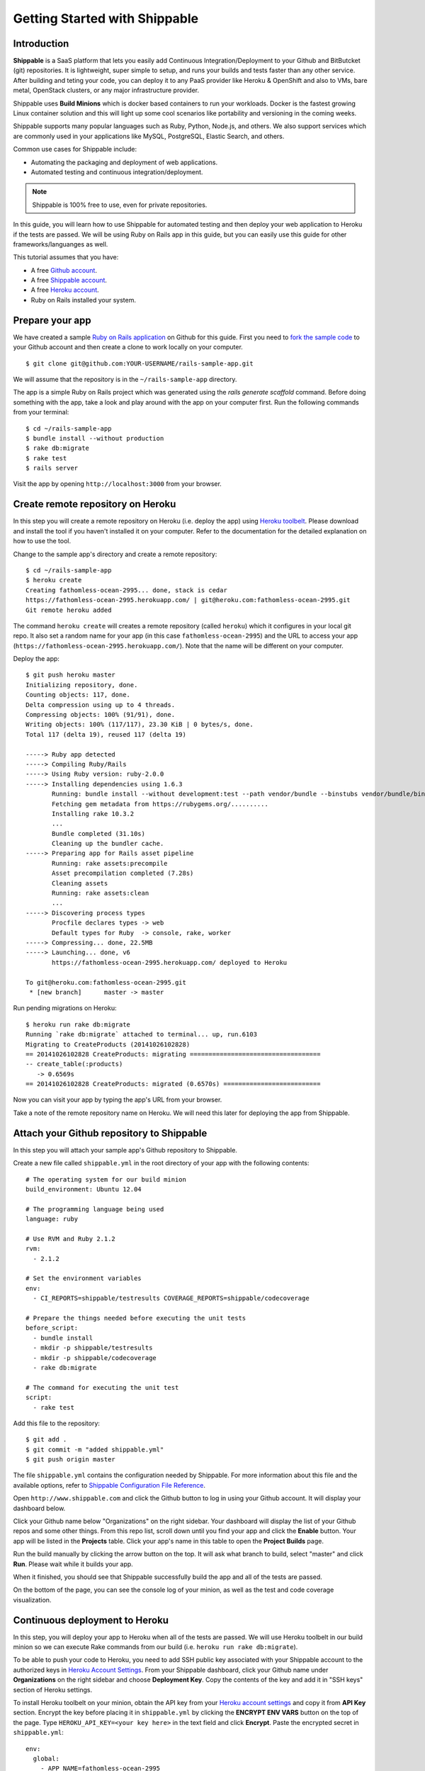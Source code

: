 Getting Started with Shippable
==============================

Introduction
------------

**Shippable** is a SaaS platform that lets you easily add Continuous Integration/Deployment to your Github and BitButcket (git) repositories. It is lightweight, super simple to setup, and runs your builds and tests faster than any other service. After building and teting your code, you can deploy it to any PaaS provider like Heroku & OpenShift and also to VMs, bare metal, OpenStack clusters, or any major infrastructure provider.

Shippable uses **Build Minions** which is docker based containers to run your workloads. Docker is the fastest growing Linux container solution and this will light up some cool scenarios like portability and versioning in the coming weeks.

Shippable supports many popular languages such as Ruby, Python, Node.js, and others. We also support services which are commonly used in your applications like MySQL, PostgreSQL, Elastic Search, and others.

Common use cases for Shippable include:

- Automating the packaging and deployment of web applications.
- Automated testing and continuous integration/deployment.

.. note:: Shippable is 100% free to use, even for private repositories.

In this guide, you will learn how to use Shippable for automated testing and then deploy your web application to Heroku if the tests are passed. We will be using Ruby on Rails app in this guide, but you can easily use this guide for other frameworks/languanges as well.

This tutorial assumes that you have:

- A free `Github account <https:/github.com>`_.
- A free `Shippable account <http://www.shippable.com>`_.
- A free `Heroku account <https://signup.heroku.com/signup/dc>`_.
- Ruby on Rails installed your system.

Prepare your app
----------------

We have created a sample `Ruby on Rails application <https://github.com/bsdnoobz/rails-sample-app>`_ on Github for this guide. First you need to `fork the sample code <https://help.github.com/articles/fork-a-repo/>`_ to your Github account and then create a clone to work locally on your computer.

::

    $ git clone git@github.com:YOUR-USERNAME/rails-sample-app.git

We will assume that the repository is in the ``~/rails-sample-app`` directory.

The app is a simple Ruby on Rails project which was generated using the `rails generate scaffold` command. Before doing something with the app, take a look and play around with the app on your computer first. Run the following commands from your terminal::

    $ cd ~/rails-sample-app
    $ bundle install --without production
    $ rake db:migrate
    $ rake test
    $ rails server

Visit the app by opening ``http://localhost:3000`` from your browser.

Create remote repository on Heroku
----------------------------------

In this step you will create a remote repository on Heroku (i.e. deploy the app) using `Heroku toolbelt <https://toolbelt.heroku.com/>`_. Please download and install the tool if you haven't installed it on your computer. Refer to the documentation for the detailed explanation on how to use the tool.

Change to the sample app's directory and create a remote repository::

    $ cd ~/rails-sample-app
    $ heroku create
    Creating fathomless-ocean-2995... done, stack is cedar
    https://fathomless-ocean-2995.herokuapp.com/ | git@heroku.com:fathomless-ocean-2995.git
    Git remote heroku added

The command ``heroku create`` will creates a remote repository (called ``heroku``) which it configures in your local git repo. It also set a random name for your app (in this case ``fathomless-ocean-2995``) and the URL to access your app (``https://fathomless-ocean-2995.herokuapp.com/``). Note that the name will be different on your computer.

Deploy the app::

    $ git push heroku master
    Initializing repository, done.
    Counting objects: 117, done.
    Delta compression using up to 4 threads.
    Compressing objects: 100% (91/91), done.
    Writing objects: 100% (117/117), 23.30 KiB | 0 bytes/s, done.
    Total 117 (delta 19), reused 117 (delta 19)

    -----> Ruby app detected
    -----> Compiling Ruby/Rails
    -----> Using Ruby version: ruby-2.0.0
    -----> Installing dependencies using 1.6.3
           Running: bundle install --without development:test --path vendor/bundle --binstubs vendor/bundle/bin -j4 --deployment
           Fetching gem metadata from https://rubygems.org/..........
           Installing rake 10.3.2
           ...
           Bundle completed (31.10s)
           Cleaning up the bundler cache.
    -----> Preparing app for Rails asset pipeline
           Running: rake assets:precompile
           Asset precompilation completed (7.28s)
           Cleaning assets
           Running: rake assets:clean
           ...
    -----> Discovering process types
           Procfile declares types -> web
           Default types for Ruby  -> console, rake, worker
    -----> Compressing... done, 22.5MB
    -----> Launching... done, v6
           https://fathomless-ocean-2995.herokuapp.com/ deployed to Heroku

    To git@heroku.com:fathomless-ocean-2995.git
     * [new branch]      master -> master

Run pending migrations on Heroku::

    $ heroku run rake db:migrate
    Running `rake db:migrate` attached to terminal... up, run.6103
    Migrating to CreateProducts (20141026102828)
    == 20141026102828 CreateProducts: migrating ===================================
    -- create_table(:products)
       -> 0.6569s
    == 20141026102828 CreateProducts: migrated (0.6570s) ==========================

Now you can visit your app by typing the app's URL from your browser.

Take a note of the remote repository name on Heroku. We will need this later for deploying the app from Shippable.

Attach your Github repository to Shippable
------------------------------------------

In this step you will attach your sample app's Github repository to Shippable.

Create a new file called ``shippable.yml`` in the root directory of your app with the following contents::

    # The operating system for our build minion
    build_environment: Ubuntu 12.04

    # The programming language being used
    language: ruby

    # Use RVM and Ruby 2.1.2
    rvm:
      - 2.1.2

    # Set the environment variables
    env:
      - CI_REPORTS=shippable/testresults COVERAGE_REPORTS=shippable/codecoverage

    # Prepare the things needed before executing the unit tests
    before_script:
      - bundle install
      - mkdir -p shippable/testresults
      - mkdir -p shippable/codecoverage
      - rake db:migrate

    # The command for executing the unit test
    script:
      - rake test

Add this file to the repository::

    $ git add .
    $ git commit -m "added shippable.yml"
    $ git push origin master

The file ``shippable.yml`` contains the configuration needed by Shippable. For more information about this file and the available options, refer to `Shippable Configuration File Reference <http://www.shippable.com>`_.

Open ``http://www.shippable.com`` and click the Github button to log in using your Github account. It will display your dashboard below.

.. image:: images/shippable-dashboard.png

Click your Github name below "Organizations" on the right sidebar. Your dashboard will display the list of your Github repos and some other things. From this repo list, scroll down until you find your app and click the **Enable** button. Your app will be listed in the **Projects** table. Click your app's name in this table to open the **Project Builds** page.

Run the build manually by clicking the arrow button on the top. It will ask what branch to build, select "master" and click **Run**. Please wait while it builds your app.

When it finished, you should see that Shippable successfully build the app and all of the tests are passed.

.. image:: images/shippable-build-success.png

On the bottom of the page, you can see the console log of your minion, as well as the test and code coverage visualization.

Continuous deployment to Heroku
-------------------------------

In this step, you will deploy your app to Heroku when all of the tests are passed. We will use Heroku toolbelt in our build minion so we can execute Rake commands from our build (i.e. ``heroku run rake db:migrate``).

To be able to push your code to Heroku, you need to add SSH public key associated with your Shippable account to the authorized keys in `Heroku Account Settings <https://dashboard.heroku.com/account>`_. From your Shippable dashboard, click your Github name under **Organizations** on the right sidebar and choose **Deployment Key**. Copy the contents of the key and add it in "SSH keys" section of Heroku settings.

To install Heroku toolbelt on your minion, obtain the API key from your `Heroku account settings <https://dashboard.heroku.com/account>`_ and copy it from **API Key** section. Encrypt the key before placing it in ``shippable.yml`` by clicking the **ENCRYPT ENV VARS** button on the top of the page. Type ``HEROKU_API_KEY=<your key here>`` in the text field and click **Encrypt**. Paste the encrypted secret in ``shippable.yml``::

    env:
      global:
        - APP_NAME=fathomless-ocean-2995
        - secure: a+WO3TxxmI/lIt5abubetS/sBsREx/EKj6S4gGRAcXvP/XD0oBPIKVd+7bkvqiRkK4r+oGcUb28Ioj2/R2hq2U1Imdt3RRy3D7m9rK3I2On+OyCvqwJbYN2AMVKUm24s1MhMX4WUzkZJjFBNSHeDD0Q8h58Dgj/gskWDDxSz6maQloUTZT3WTrEvDh/G77rfVXpuJnk+XLloRxMRfuewDtmIAb9d+AwoPhYz3y1wsjowzQi5BAmLplc3hFaSf2TjiBd60bXdE1pkjQpkRrGOiE9DMIv/KPhaGXVQr7EGLg==

Then, install the toolbelt in ``before_install`` section::

    before_install:
      - which heroku || wget -qO- https://toolbelt.heroku.com/install-ubuntu.sh | sh 

Deploy your app when all of the test are passed in the ``after_success`` section::

    after_success:
      - test -f ~/.ssh/id_rsa.heroku || ssh-keygen -y -f ~/.ssh/id_rsa > ~/.ssh/id_rsa.heroku && heroku keys:add ~/.ssh/id_rsa.heroku
      - git remote -v | grep ^heroku || heroku git:remote --app $APP_NAME
      - git push -f heroku master
      - heroku run rake db:migrate

Now your ``shippable.yml`` should look like this::

    # The operating system for our build minion
    build_environment: Ubuntu 12.04

    # The programming language being used
    language: ruby

    # Use RVM and Ruby 2.1.2
    rvm:
      - 2.1.2

    # Set the environment variables
    env:
      global:
        - APP_NAME=fathomless-ocean-2995
        - CI_REPORTS=shippable/testresults COVERAGE_REPORTS=shippable/codecoverage
        - secure: a+WO3TxxmI/lIt5abubetS/sBsREx/EKj6S4gGRAcXvP/XD0oBPIKVd+7bkvqiRkK4r+oGcUb28Ioj2/R2hq2U1Imdt3RRy3D7m9rK3I2On+OyCvqwJbYN2AMVKUm24s1MhMX4WUzkZJjFBNSHeDD0Q8h58Dgj/gskWDDxSz6maQloUTZT3WTrEvDh/G77rfVXpuJnk+XLloRxMRfuewDtmIAb9d+AwoPhYz3y1wsjowzQi5BAmLplc3hFaSf2TjiBd60bXdE1pkjQpkRrGOiE9DMIv/KPhaGXVQr7EGLg==

    # Prepare our build minion: install heroku toolbelt
    before_install:
      - which heroku || wget -qO- https://toolbelt.heroku.com/install-ubuntu.sh | sh 

    # Prepare the things needed before executing the unit tests
    before_script:
      - bundle install
      - mkdir -p shippable/testresults
      - mkdir -p shippable/codecoverage
      - rake db:migrate

    # The command for executing the unit test
    script:
      - rake test

    # Deploy the app to Heroku when build is success
    after_success:
      - test -f ~/.ssh/id_rsa.heroku || ssh-keygen -y -f ~/.ssh/id_rsa > ~/.ssh/id_rsa.heroku && heroku keys:add ~/.ssh/id_rsa.heroku
      - git remote -v | grep ^heroku || heroku git:remote --app $APP_NAME
      - git push -f heroku master
      - heroku run rake db:migrate

Commit your changes::

    $ git add .
    $ git commit -m "modify shippable.yml to deploy app"
    $ git push origin master

Notice in the **Project Builds** page of your app, Shippable automatically builds your app when it detects changes in your code. If everything is ok, your new app will be available on Heroku when the build succeeded.

.. note:: If your build times out during ``after_success`` step, please double check that you correctly defined ``HEROKU_API_KEY`` variable. If no or invalid key is supplied, Heroku toolbelt will switch to an interactive mode, prompting for the username and causing the build to ‘hang’.

Develop you app
---------------
